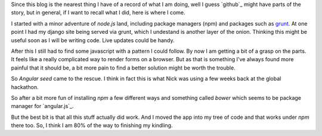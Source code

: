 .. title: Adventures in angular land
.. slug: adventures-in-angular-land
.. date: 2015-01-22 19:58:44 UTC
.. tags: 
.. link: 
.. description: angular javascript
.. type: text

Since this blog is the nearest thing I have of a record of what I am
doing, well I guess `github`_ might have parts of the story, but in
general, if I want to recall what I did, here is where I come.

..  So, today was an adventure.  So lots of tutorials are videos
..  nowadays.  Lots of them.  Some are good

I started with a minor adventure of *node.js* land, including package
managers (npm) and packages such as `grunt`_.  At one point I had my
django site being served via grunt, which I undestand is another layer
of the onion.  Thinking this might be useful soon as I will be writing
code.  Live updates could be handy.

After this I still had to find some javascript with a pattern I could
follow.  By now I am getting a bit of a grasp on the parts.  It feels
like a really complicated way to render forms on a browser.  But as
that is something I've always found more painful that it should be, a
bit more pain to find a better solution might be worth the trouble.

So `Angular seed` came to the rescue.  I think in fact this is what
Nick was using a few weeks back at the global hackathon.  

So after a bit more fun of installing *npm* a few different ways and
something called *bower* which seems to be package manager for
`angular.js`_.  

But the best bit is that all this stuff actually did work.  And I
moved the app into my tree of code and that works under *npm* there
too.  So, I think I am 80% of the way to finishing my kindling.  


.. _Angular seed: https://github.com/angular/angular-seed
.. _grunt: http://gruntjs.com/
